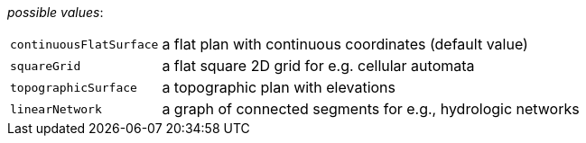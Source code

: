 // 3Worlds documentation for property space.SpaceType
// CAUTION: generated code - do not modify
// generated by CentralResourceGenerator on Mon Feb 10 15:11:37 CET 2020

_possible values_:

[horizontal]
`continuousFlatSurface`:: a flat plan with continuous coordinates (default value)
`squareGrid`:: a flat square 2D grid for e.g. cellular automata
`topographicSurface`:: a topographic plan with elevations
`linearNetwork`:: a graph of connected segments for e.g., hydrologic networks


